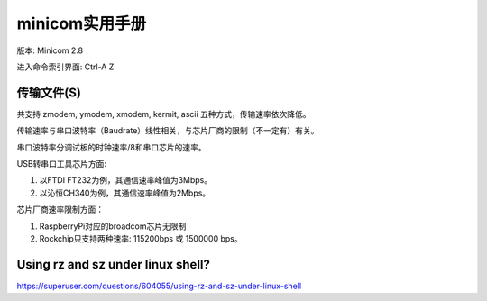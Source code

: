 minicom实用手册
============================

版本: Minicom 2.8

进入命令索引界面: Ctrl-A Z

传输文件(S)
----------------------------

共支持 zmodem, ymodem, xmodem, kermit, ascii 五种方式，传输速率依次降低。

传输速率与串口波特率（Baudrate）线性相关，与芯片厂商的限制（不一定有）有关。

串口波特率分调试板的时钟速率/8和串口芯片的速率。

USB转串口工具芯片方面:

1. 以FTDI FT232为例，其通信速率峰值为3Mbps。

2. 以沁恒CH340为例，其通信速率峰值为2Mbps。

芯片厂商速率限制方面：

1. RaspberryPi对应的broadcom芯片无限制

2. Rockchip只支持两种速率: 115200bps 或 1500000 bps。

Using rz and sz under linux shell?
---------------------------------------------

https://superuser.com/questions/604055/using-rz-and-sz-under-linux-shell